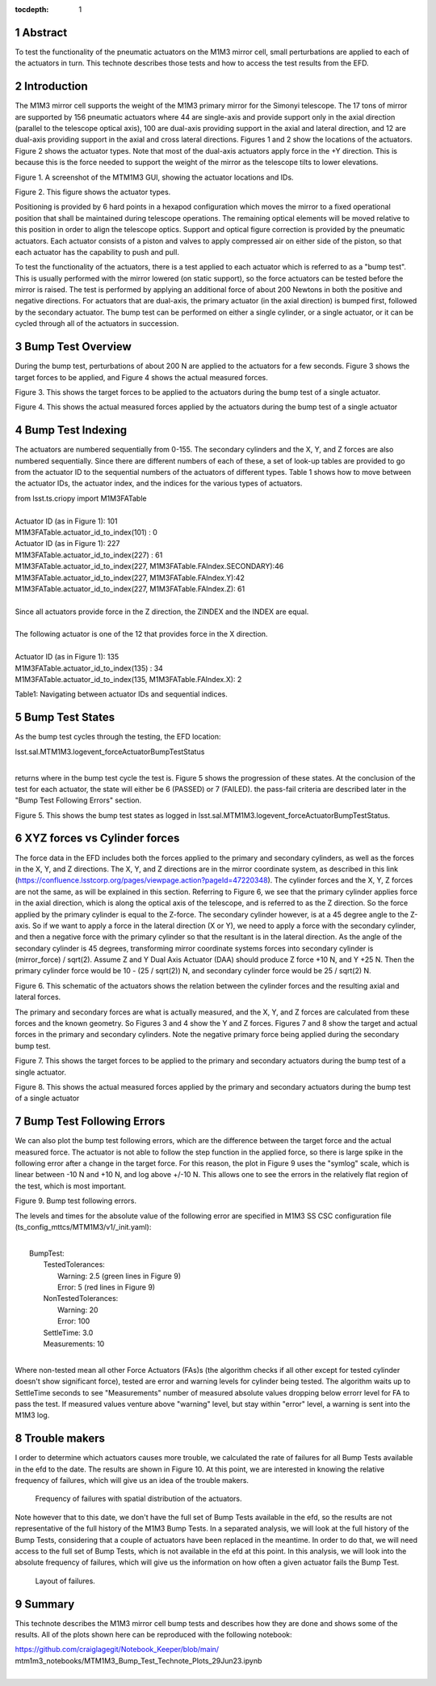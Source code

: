 :tocdepth: 1

.. sectnum::

.. Metadata such as the title, authors, and description are set in metadata.yaml

.. TODO: Delete the note below before merging new content to the main branch.


Abstract
========

To test the functionality of the pneumatic actuators on the M1M3 mirror cell, small perturbations are applied to each of the actuators in turn.  This technote describes those tests and how to access the test results from the EFD.

Introduction
================
The M1M3 mirror cell supports the weight of the M1M3 primary mirror for the Simonyi telescope.  The 17 tons of mirror are supported by 156 pneumatic actuators where 44 are single-axis and provide support only in the axial direction (parallel to the telescope optical axis), 100 are dual-axis providing support in the axial and lateral direction, and 12 are dual-axis providing support in the axial and cross lateral directions.  Figures 1 and 2 show the locations of the actuators.  Figure 2 shows the actuator types.  Note that most of the dual-axis actuators apply force in the +Y direction.  This is because this is the force needed to support the weight of the mirror as the telescope tilts to lower elevations.

.. image:: ./_static/Actuators.png

Figure 1.  A screenshot of the MTM1M3 GUI, showing the actuator locations and IDs.

.. image:: ./_static/Actuator_Types.png

Figure 2. This figure shows the actuator types.


Positioning is provided by 6 hard points in a hexapod configuration which moves the mirror to a fixed operational position that shall be maintained during telescope operations. The remaining optical elements will be moved relative to this position in order to align the telescope optics. Support and optical figure correction is provided by the pneumatic actuators.
Each actuator consists of a piston and valves to apply compressed air on either side of the piston, so that each actuator has the capability to push and pull.

To test the functionality of the actuators, there is a test applied to each actuator which is referred to as a "bump test". This is usually performed with the mirror lowered (on static support), so the force actuators can be tested before the mirror is raised. The test is performed by applying an additional force of about 200 Newtons in both the positive and negative directions. For actuators that are dual-axis, the primary actuator (in the axial direction) is bumped first, followed by the secondary actuator. The bump test can be performed on either a single cylinder, or a single actuator, or it can be cycled through all of the actuators in succession.

Bump Test Overview
======================

During the bump test, perturbations of about 200 N are applied to the actuators for a few seconds.  Figure 3 shows the target forces to be applied, and Figure 4 shows the actual measured forces.

.. image:: ./_static/Bump_Test_Target.png

Figure 3.  This shows the target forces to be applied to the actuators during the bump test of a single actuator.

.. image:: ./_static/Bump_Test_Results.png

Figure 4. This shows the actual measured forces applied by the actuators during the bump test of a single actuator


Bump Test Indexing
==================================

The actuators are numbered sequentially from 0-155.  The secondary cylinders and the X, Y, and Z forces are also numbered sequentially.  Since there are different numbers of each of these, a set of look-up tables are provided to go from the actuator ID to the sequential numbers of the actuators of different types.  Table 1 shows how to move between the actuator IDs, the actuator index, and the indices for the various types of actuators. 


| from lsst.ts.criopy import M1M3FATable
|
| Actuator ID (as in Figure 1): 101
| M1M3FATable.actuator_id_to_index(101) : 0
| Actuator ID (as in Figure 1): 227
| M1M3FATable.actuator_id_to_index(227) : 61
| M1M3FATable.actuator_id_to_index(227, M1M3FATable.FAIndex.SECONDARY):46
| M1M3FATable.actuator_id_to_index(227, M1M3FATable.FAIndex.Y):42
| M1M3FATable.actuator_id_to_index(227, M1M3FATable.FAIndex.Z): 61
|
| Since all actuators provide force in the Z direction, the ZINDEX and the INDEX are equal.
|
| The following actuator is one of the 12 that provides force in the X direction.
|
| Actuator ID (as in Figure 1): 135
| M1M3FATable.actuator_id_to_index(135) : 34
| M1M3FATable.actuator_id_to_index(135, M1M3FATable.FAIndex.X): 2


Table1: Navigating between actuator IDs and sequential indices.

Bump Test States
==================================

As the bump test cycles through the testing, the EFD location:

| lsst.sal.MTM1M3.logevent_forceActuatorBumpTestStatus
|

returns where in the bump test cycle the test is.  Figure 5 shows the progression of these states.  At the conclusion of the test for each actuator, the state will either be 6 (PASSED) or 7 (FAILED).  the pass-fail criteria are described later in the "Bump Test Following Errors" section.

.. image:: ./_static/Bump_Test_States.png

Figure 5. This shows the bump test states as logged in  lsst.sal.MTM1M3.logevent_forceActuatorBumpTestStatus.

XYZ forces vs Cylinder forces
==============================

The force data in the EFD includes both the forces applied to the primary and secondary cylinders, as well as the forces in the X, Y, and Z directions.  The X, Y, and Z directions are in the mirror coordinate system, as described in this link (https://confluence.lsstcorp.org/pages/viewpage.action?pageId=47220348). The cylinder forces and the X, Y, Z forces are not the same, as will be explained in this section.  Referring to Figure 6, we see that the primary cylinder applies force in the axial direction, which is along the optical axis of the telescope, and is referred to as the Z direction.  So the force applied by the primary cylinder is equal to the Z-force.  The secondary cylinder however, is at a 45 degree angle to the Z-axis.  So if we want to apply a force in the lateral direction (X or Y), we need to apply a force with the secondary cylinder, and then a negative force with the primary cylinder so that the resultant is in the lateral direction.
As the angle of the secondary cylinder is 45 degrees, transforming mirror coordinate systems forces into secondary cylinder is (mirror_force) / sqrt(2). Assume Z and Y Dual Axis Actuator (DAA) should produce Z force +10 N, and Y +25 N. Then the primary cylinder force would be 10 - (25 / sqrt(2)) N, and secondary cylinder force would be 25 / sqrt(2) N.

.. image:: ./_static/Force_Schematic.png

Figure 6. This schematic of the actuators shows the relation between the cylinder forces and the resulting axial and lateral forces.

The primary and secondary forces are what is actually measured, and the X, Y, and Z forces are calculated from these forces and the known geometry.  So Figures 3 and 4 show the Y and Z forces.  Figures 7 and 8 show the target and actual forces in the primary and secondary cylinders.  Note the negative primary force being applied during the secondary bump test.

.. image:: ./_static/Bump_Test_Cylinder_Target.png

Figure 7.  This shows the target forces to be applied to the primary and secondary actuators during the bump test of a single actuator.

.. image:: ./_static/Bump_Test_Cylinder_Results.png

Figure 8. This shows the actual measured forces applied by the primary and secondary actuators during the bump test of a single actuator

Bump Test Following Errors
==============================

We can also plot the bump test following errors, which are the difference between the target force and the actual measured force.  The actuator is not able to follow the step function in the applied force, so there is large spike in the following error after a change in the target force.  For this reason, the plot in Figure 9 uses the "symlog" scale, which is linear between -10 N and +10 N, and log above +/-10 N.  This allows one to see the errors in the relatively flat region of the test, which is most important.

.. image:: ./_static/Bump_Test_Following_Errors.png

Figure 9. Bump test following errors.

The levels and times for the absolute value of the following error are specified in M1M3 SS CSC configuration file (ts_config_mttcs/MTM1M3/v1/_init.yaml):

|
|  BumpTest:
|    TestedTolerances:
|      Warning: 2.5 (green lines in Figure 9)
|      Error: 5 (red lines in Figure 9)
|    NonTestedTolerances:
|      Warning: 20
|      Error: 100
|    SettleTime: 3.0
|    Measurements: 10
|

Where non-tested mean all other Force Actuators (FAs)s (the algorithm checks if all other except for tested cylinder doesn't show significant force), tested are error and warning levels for cylinder being tested. The algorithm waits up to SettleTime seconds to see "Measurements" number of measured absolute values dropping below errorr level for FA to pass the test. If measured values venture above "warning" level, but stay within "error" level, a warning is sent into the M1M3 log.

Trouble makers
==============

I order to determine which actuators causes more trouble, we calculated the rate of failures for all Bump Tests available in the efd to the date. 
The results are shown in Figure 10. At this point, we are interested in knowing the relative frequency of failures, which will give us an idea of
the trouble makers. 

.. figure:: ./_static/histogram_frequency_of_failures.png

    Frequency of failures with spatial distribution of the actuators.


Note however that to this date, we don't have the full set of Bump Tests available in the efd, so the results are not representative of the full history of the M1M3 Bump Tests.
In a separated analysis, we will look at the full history of the Bump Tests, considering that a couple of actuators have been replaced in the meantime.
In order to do that, we will need access to the full set of Bump Tests, which is not available in the efd at this point. 
In this analysis, we will look into the absolute frequency of failures, which will give us the information on how often a given actuator fails the Bump Test.

.. figure:: ./_static/layout_frequency_of_failures.png

    Layout of failures.


Summary
==============

This technote describes the M1M3 mirror cell bump tests and describes how they are done and shows some of the results.  All of the plots shown here can be reproduced with the following notebook:

| https://github.com/craiglagegit/Notebook_Keeper/blob/main/
| mtm1m3_notebooks/MTM1M3_Bump_Test_Technote_Plots_29Jun23.ipynb
|

